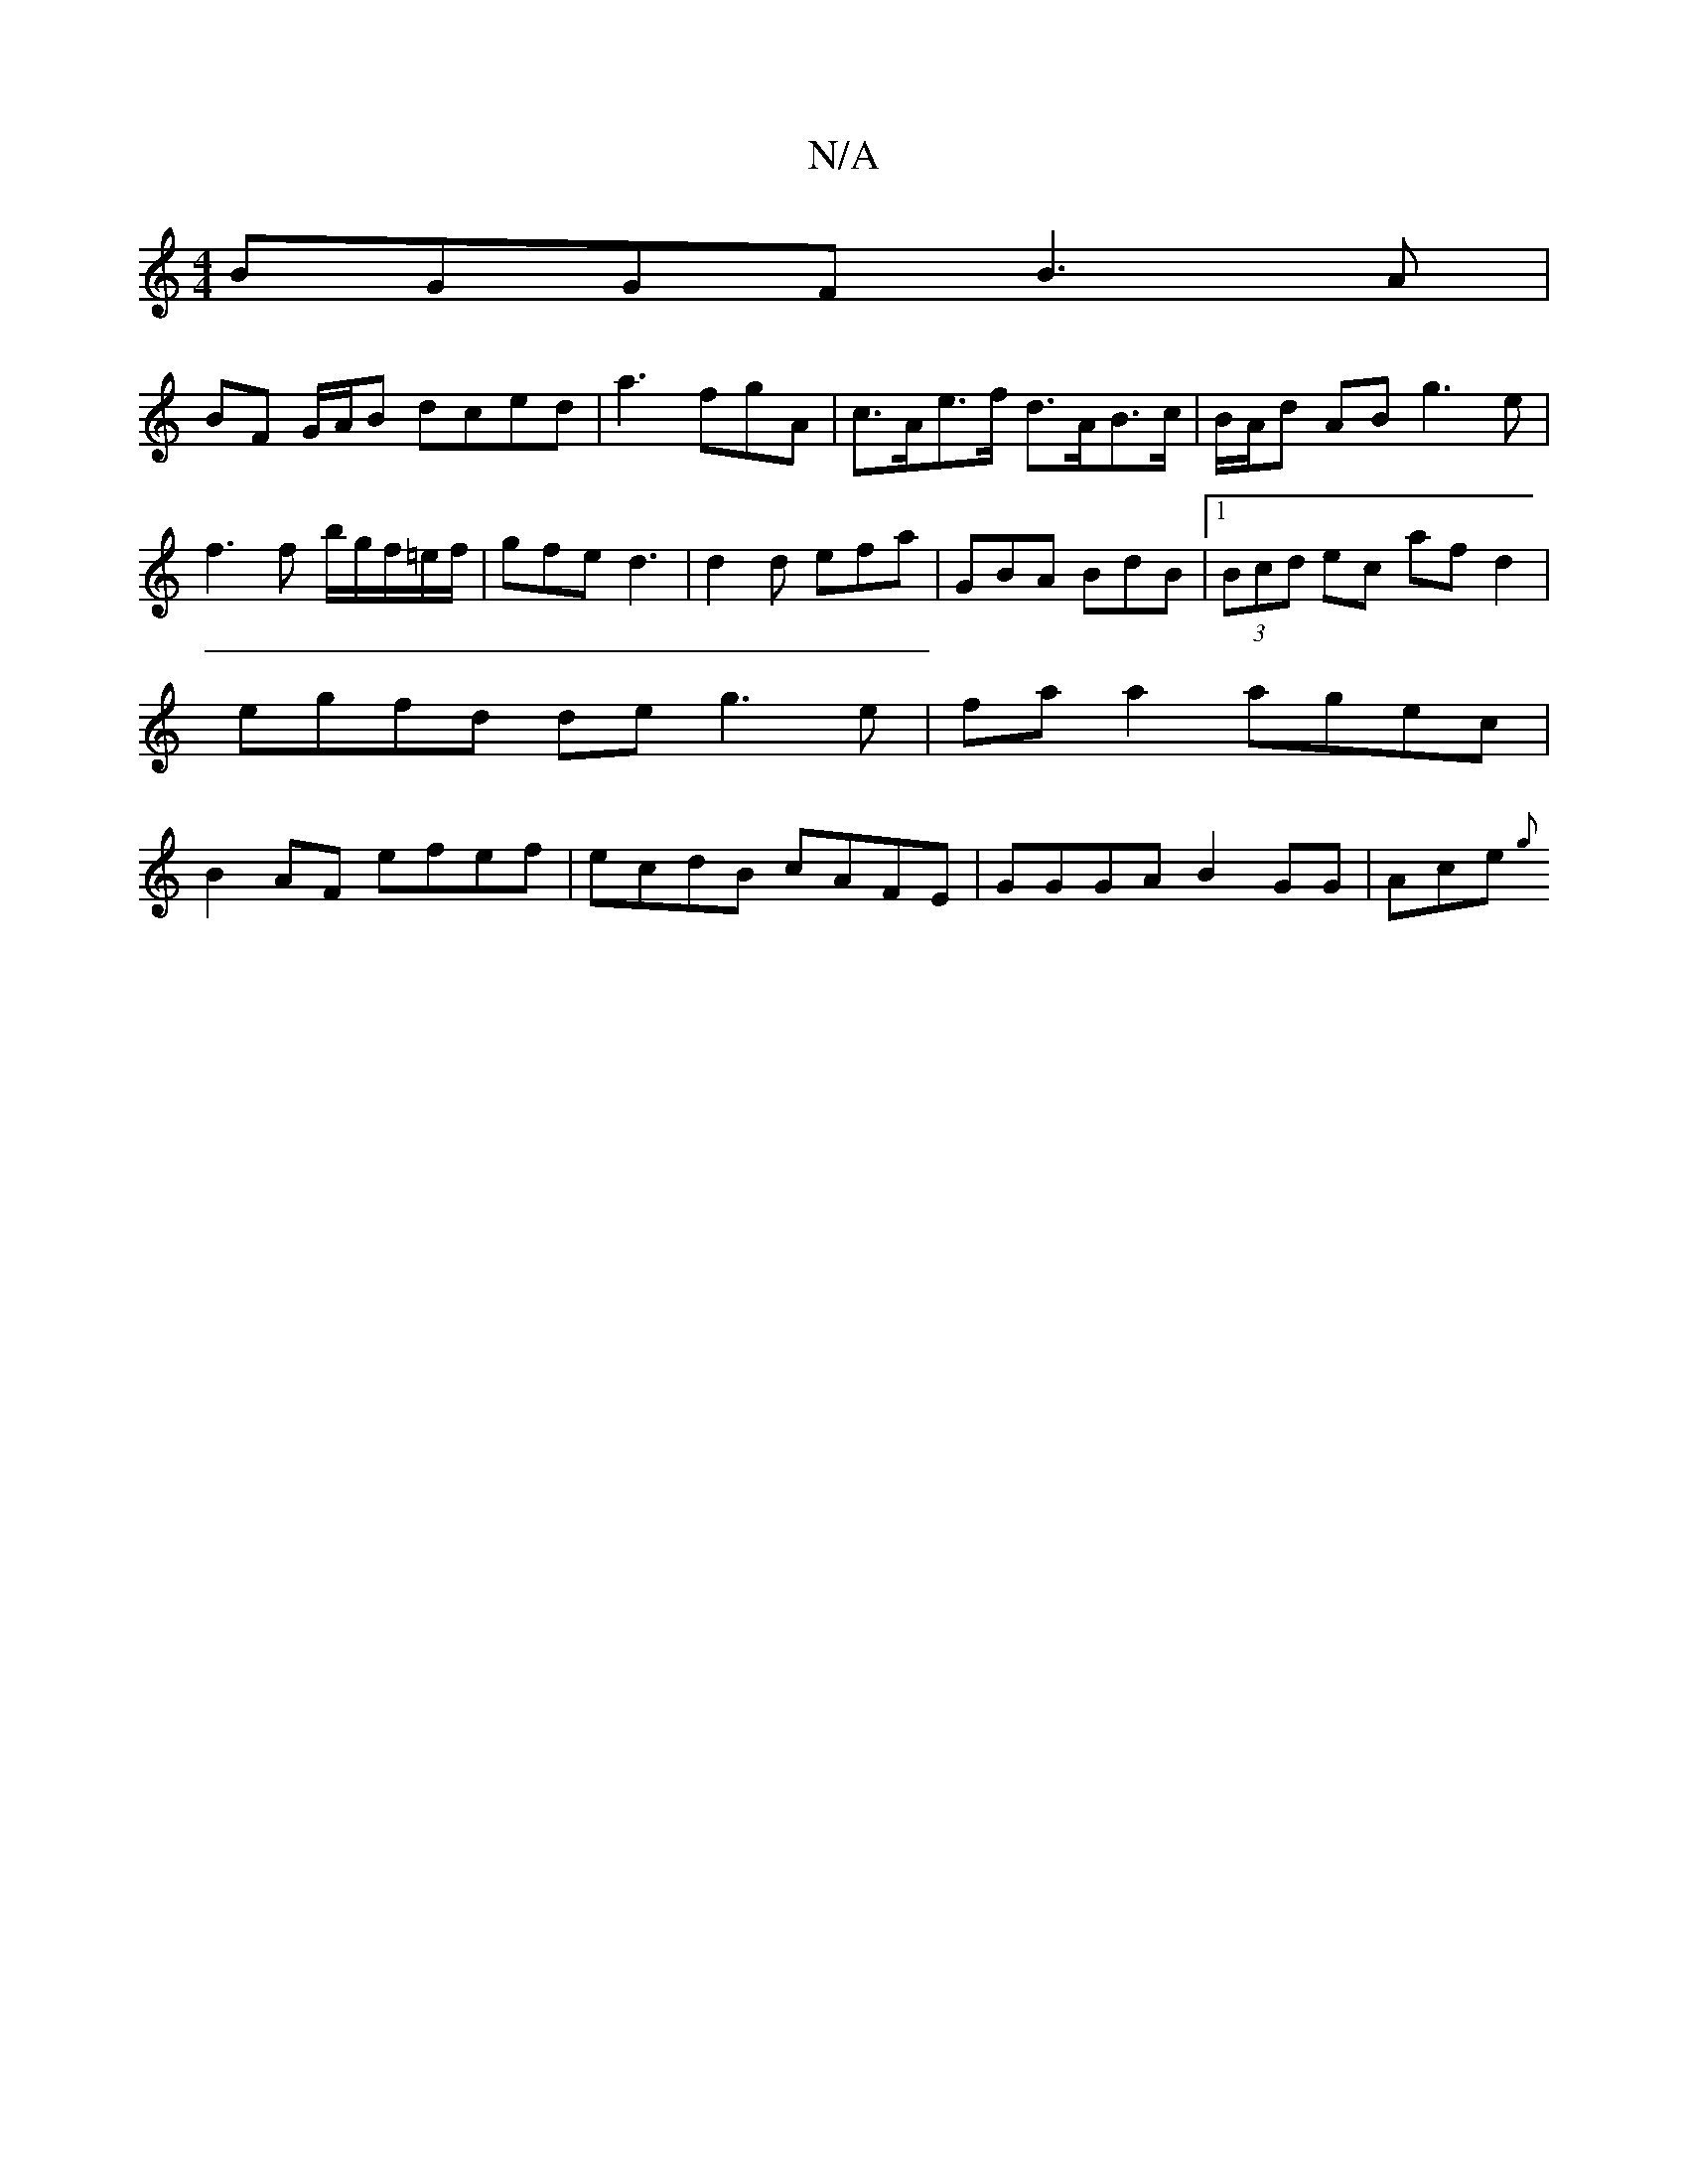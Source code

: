 X:1
T:N/A
M:4/4
R:N/A
K:Cmajor
BGGF B3A|
BF G/A/B dced |a3fgA | c>Ae>f d>AB>c | B/A/d AB g3 e|f3 f- b/g/f/=e/f/ | gfe d3 | d2d efa |GBA BdB |1 (3Bcd ec af d2 | egfd de g3 e | fa a2 agec | B2 AF efef | ecdB cAFE | GGGAB2 GG | Ace {g